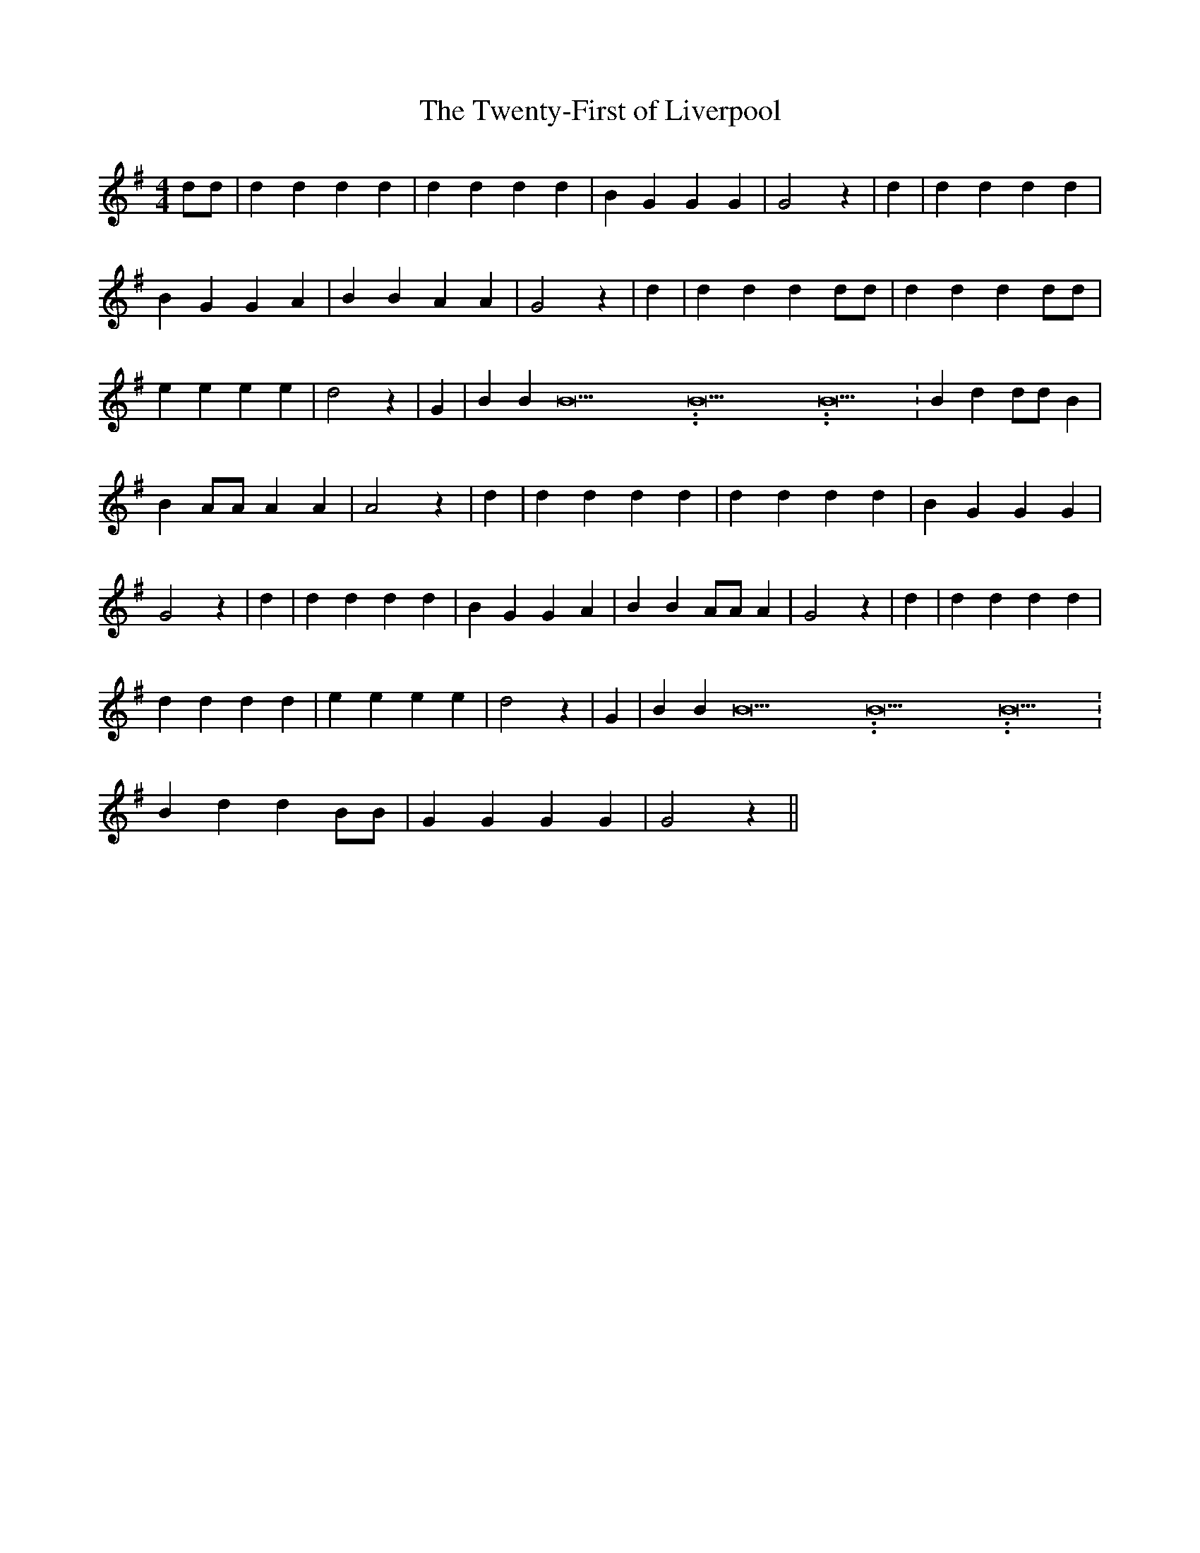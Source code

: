 % Generated more or less automatically by swtoabc by Erich Rickheit KSC
X:1
T:The Twenty-First of Liverpool
M:4/4
L:1/4
K:G
 d/2d/2| d d d d| d d d d| B G G G| G2 z| d| d d d d| B G G A| B B A A|\
 G2 z| d| d d d d/2d/2| d d d d/2d/2| e e e e| d2 z| G| B B B15.9999925000037/23.999988000006 B15.9999925000037/23.999988000006 B15.9999925000037/23.999988000006|\
 B d d/2d/2 B| B A/2A/2 A A| A2 z| d| d d d d| d d d d| B G G G| G2 z|\
 d| d d d d| B G G A| B B A/2A/2 A| G2 z| d| d d d d| d d d d| e e e e|\
 d2 z| G| B B B15.9999925000037/23.999988000006 B15.9999925000037/23.999988000006 B15.9999925000037/23.999988000006|\
 B d d B/2B/2| G G G G| G2 z||


